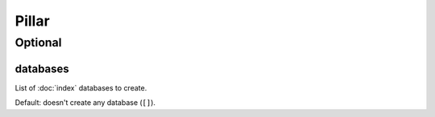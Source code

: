 Pillar
======

Optional
--------

databases
~~~~~~~~~

List of :doc:`index` databases to create.

Default: doesn't create any database (``[]``).

